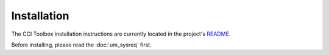 ============
Installation
============

The CCI Toolbox installation instructions are currently located in the
project's `README <https://github.com/CCI-Tools/ect-core/blob/master/README.md>`_.

Before installing, please read the :doc:`um_sysreq` first.